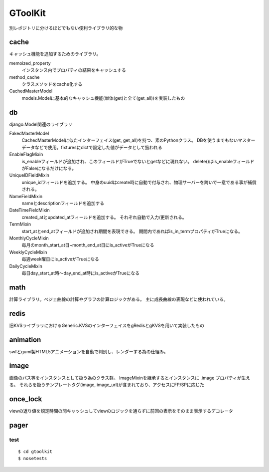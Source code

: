 GToolKit
==========

別レポジトリに分けるほどでもない便利ライブラリ的な物

cache
-----------

キャッシュ機能を追加するためのライブラリ。

memoized_property
    インスタンス内でプロパティの結果をキャッシュする
method_cache
    クラスメソッドをcache化する
CachedMasterModel
    models.Modelに基本的なキャッシュ機能(単体(get)と全て(get_all))を実装したもの

db
-----------

django.Model関連のライブラリ

FakedMasterModel
    CachedMasterModelに似たインターフェイス(get, get_all)を持つ、素のPythonクラス。
    DBを使うまでもないマスターデータなどで使用。fixturesにdictで設定した値がデータとして扱われる
EnableFlagMixin
    is_enableフィールドが追加され、このフィールドがTrueでないとgetなどに現れない。
    delete()はis_enableフィールドがFalseになるだけになる。
UniqueIDFieldMixin
    unique_idフィールドを追加する。
    中身のuuidはcreate時に自動で付与され、物理サーバーを跨いで一意である事が補償される。
NameFieldMixin
    nameとdescriptionフィールドを追加する
DateTimeFieldMixin
    created_atとupdated_atフィールドを追加する。
    それぞれ自動で入力/更新される。
TermMixin
    start_atとend_atフィールドが追加され期間を表現できる。
    期間内であればis_in_termプロパティがTrueになる。
MonthlyCycleMixin
    毎月のmonth_start_at日~month_end_at日にis_activeがTrueになる
WeeklyCycleMixin
    毎週week曜日にis_activeがTrueになる
DailyCycleMixin
    毎日day_start_at時〜day_end_at時にis_activeがTrueになる

math
-----------

計算ライブラリ。ベジェ曲線の計算やグラフの計算ロジックがある。
主に成長曲線の表現などに使われている。


redis
-----------

旧KVSライブラリにおけるGeneric.KVSのインターフェイスをgRedisとgKVSを用いて実装したもの


animation
-----------

swfとgumi製HTML5アニメーションを自動で判別し、レンダーする為の仕組み。

image
-----------

画像のパス等をインスタンスとして扱う為のクラス群。
ImageMixinを継承するとインスタンスに .image プロパティが生える。
それらを扱うテンプレートタグ(image, image_url)が含まれており、アクセスにFP/SPに応じた


once_lock
-----------

viewの返り値を規定時間の間キャッシュしてviewのロジックを通らずに前回の表示をそのまま表示するデコレータ


pager
-----------




======
test
======

::

    $ cd gtoolkit
    $ nosetests








